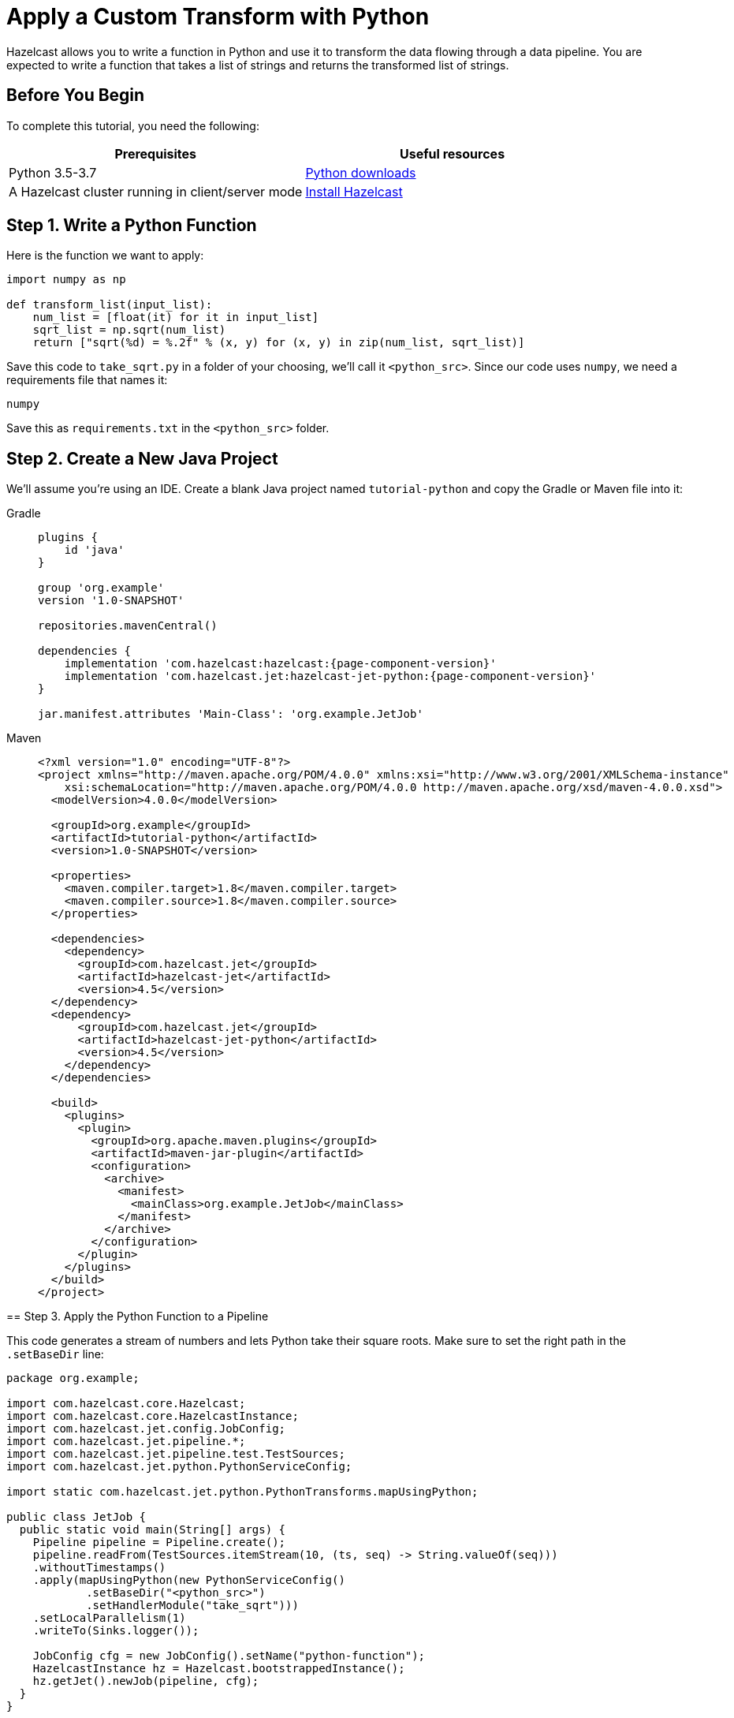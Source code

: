 = Apply a Custom Transform with Python

Hazelcast allows you to write a function in Python and use it to
transform the data flowing through a data pipeline. You are expected to
write a function that takes a list of strings and returns the
transformed list of strings.

== Before You Begin

To complete this tutorial, you need the following:

[cols="1a,1a"]
|===
|Prerequisites|Useful resources

|Python 3.5-3.7|link:https://www.python.org/downloads[Python downloads]

|A Hazelcast cluster running in client/server mode
|xref:getting-started:install-hazelcast.adoc#use-the-binary[Install Hazelcast]
|===

== Step 1. Write a Python Function

Here is the function we want to apply:

```python
import numpy as np

def transform_list(input_list):
    num_list = [float(it) for it in input_list]
    sqrt_list = np.sqrt(num_list)
    return ["sqrt(%d) = %.2f" % (x, y) for (x, y) in zip(num_list, sqrt_list)]
```

Save this code to `take_sqrt.py` in a folder of your choosing, we'll
call it `<python_src>`. Since our code uses `numpy`, we need a
requirements file that names it:

```text
numpy
```

Save this as `requirements.txt` in the `<python_src>` folder.

== Step 2. Create a New Java Project

We'll assume you're using an IDE. Create a blank Java project named
`tutorial-python` and copy the Gradle or Maven file into it:

[tabs]
==== 
Gradle:: 
+ 
--
[source,groovy,subs="attributes+"]
----
plugins {
    id 'java'
}

group 'org.example'
version '1.0-SNAPSHOT'

repositories.mavenCentral()

dependencies {
    implementation 'com.hazelcast:hazelcast:{page-component-version}'
    implementation 'com.hazelcast.jet:hazelcast-jet-python:{page-component-version}'
}

jar.manifest.attributes 'Main-Class': 'org.example.JetJob'
----
--
==== 
Maven:: 
+ 
--
[source,xml,subs="attributes+"]
----
<?xml version="1.0" encoding="UTF-8"?>
<project xmlns="http://maven.apache.org/POM/4.0.0" xmlns:xsi="http://www.w3.org/2001/XMLSchema-instance"
    xsi:schemaLocation="http://maven.apache.org/POM/4.0.0 http://maven.apache.org/xsd/maven-4.0.0.xsd">
  <modelVersion>4.0.0</modelVersion>

  <groupId>org.example</groupId>
  <artifactId>tutorial-python</artifactId>
  <version>1.0-SNAPSHOT</version>

  <properties>
    <maven.compiler.target>1.8</maven.compiler.target>
    <maven.compiler.source>1.8</maven.compiler.source>
  </properties>

  <dependencies>
    <dependency>
      <groupId>com.hazelcast.jet</groupId>
      <artifactId>hazelcast-jet</artifactId>
      <version>4.5</version>
  </dependency>
  <dependency>
      <groupId>com.hazelcast.jet</groupId>
      <artifactId>hazelcast-jet-python</artifactId>
      <version>4.5</version>
    </dependency>
  </dependencies>

  <build>
    <plugins>
      <plugin>
        <groupId>org.apache.maven.plugins</groupId>
        <artifactId>maven-jar-plugin</artifactId>
        <configuration>
          <archive>
            <manifest>
              <mainClass>org.example.JetJob</mainClass>
            </manifest>
          </archive>
        </configuration>
      </plugin>
    </plugins>
  </build>
</project>
----
--
====

== Step 3. Apply the Python Function to a Pipeline

This code generates a stream of numbers and lets Python take their
square roots. Make sure to set the right path in the `.setBaseDir` line:

```java
package org.example;

import com.hazelcast.core.Hazelcast;
import com.hazelcast.core.HazelcastInstance;
import com.hazelcast.jet.config.JobConfig;
import com.hazelcast.jet.pipeline.*;
import com.hazelcast.jet.pipeline.test.TestSources;
import com.hazelcast.jet.python.PythonServiceConfig;

import static com.hazelcast.jet.python.PythonTransforms.mapUsingPython;

public class JetJob {
  public static void main(String[] args) {
    Pipeline pipeline = Pipeline.create();
    pipeline.readFrom(TestSources.itemStream(10, (ts, seq) -> String.valueOf(seq)))
    .withoutTimestamps()
    .apply(mapUsingPython(new PythonServiceConfig()
            .setBaseDir("<python_src>")
            .setHandlerModule("take_sqrt")))
    .setLocalParallelism(1)
    .writeTo(Sinks.logger());

    JobConfig cfg = new JobConfig().setName("python-function");
    HazelcastInstance hz = Hazelcast.bootstrappedInstance();
    hz.getJet().newJob(pipeline, cfg);
  }
}
```

You may run this code from your IDE and it will work, but it will create
its own Hazelcast member. To run it on the Hazelcast member you already started,
use the command line like this:

[tabs]
Gradle:: 
+ 
--
```bash
gradle build
bin/hz-cli submit build/libs/tutorial-python-1.0-SNAPSHOT.jar
```
--
Maven:: 
+ 
--
```bash
mvn package
bin/hz-cli submit target/tutorial-python-1.0-SNAPSHOT.jar
```
--
====

Now go to the window where you started Hazelcast. Its log output will contain
the output from the pipeline, like this:

```
15:41:58.411 [ INFO] ... sqrt(0) = 0.00
15:41:58.411 [ INFO] ... sqrt(1) = 1.00
15:41:58.411 [ INFO] ... sqrt(2) = 1.41
15:41:58.411 [ INFO] ... sqrt(3) = 1.73
15:41:58.411 [ INFO] ... sqrt(4) = 2.00
15:41:58.412 [ INFO] ... sqrt(5) = 2.24
15:41:58.412 [ INFO] ... sqrt(6) = 2.45
15:41:58.412 [ INFO] ... sqrt(7) = 2.65
```

Once you're done with it, cancel the job:

```bash
bin/hz-cli cancel python-function
```
